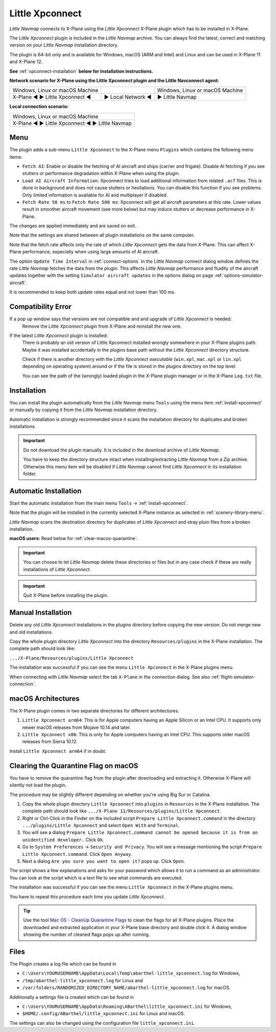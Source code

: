 Little Xpconnect
------------------------

*Little Navmap* connects to X-Plane using the *Little Xpconnect*
X-Plane plugin which has to be installed in X-Plane.

The *Little Xpconnect* plugin is included in the *Little Navmap* archive. You can always find the
latest, correct and matching version on your *Little Navmap* installation directory.

The plugin is 64-bit only and is available for Windows, macOS (ARM and Intel) and Linux and can be used in X-Plane 11 and X-Plane 12.

**See** :ref:`xpconnect-installation` **below for installation instructions.**

**Network scenario for X-Plane using the Little Xpconnect plugin and the Little Navconnect agent:**

+--------------------------------+-------------------+-------------------+
| Windows, Linux or              |                   | Windows, Linux or |
| macOS Machine                  |                   | macOS Machine     |
+--------------------------------+-------------------+-------------------+
| X-Plane ◄ ► Little Xpconnect ◄ | ► Local Network ◄ | ► Little Navmap   |
+--------------------------------+-------------------+-------------------+

**Local connection scenario:**

+----------------------------------------------------+
| Windows, Linux or macOS Machine                    |
+----------------------------------------------------+
| X-Plane ◄ ► Little Xpconnect ◄ ► Little Navmap     |
+----------------------------------------------------+

Menu
~~~~~~~~~~~~~~~~~~~~

The plugin adds a sub-menu ``Little Xpconnect`` to the X-Plane menu ``Plugins`` which
contains the following menu items:

- ``Fetch AI``: Enable or disable the fetching of AI aircraft and
  ships (carrier and frigate). Disable AI fetching if you see
  stutters or performance degradation within X-Plane when using the plugin.
- ``Load AI Aircraft Information``: Xpconnect tries to load additional information
  from related ``.acf`` files. This is done in background and does not cause stutters
  or hesitations. You can disable this function if you see problems. Only limited
  information is available for AI and multiplayer if disabled.
- ``Fetch Rate 50 ms`` to ``Fetch Rate 500 ms``: Xpconnect will get all aircraft
  parameters at this rate. Lower values result in smoother aircraft movement (see more below) but
  may induce stutters or decrease performance in X-Plane.

The changes are applied immediately and are saved on exit.

Note that the settings are shared between all plugin installations on the same computer.

Note that the fetch rate affects only the rate of which *Little Xpconnect* gets the data from X-Plane.
This can affect X-Plane performance, expecially when using large amounts of AI aircraft.

The option ``Update Time Interval`` in :ref:`connect-options` in the *Little Navmap* connect dialog
window defines the rate *Little Navmap* fetches the data from the plugin.
This affects *Little Navmap* performance and fluidity of the aircraft updates together with the
setting ``Simulator aircraft updates`` in the options dialog on page :ref:`options-simulator-aircraft`.

It is recommended to keep both update rates equal and not lower than 100 ms.

Compatibility Error
~~~~~~~~~~~~~~~~~~~~~~~~~~~~~~~~

If a pop up window says that versions are not compatible and and upgrade of *Little Xpconnect* is needed:
  Remove the *Little Xpconnect* plugin from X-Plane and reinstall the new one.

If the latest *Little Xpconnect* plugin is installed:
  There is probably an old version of Little Xpconnect installed wrongly somewhere in your X-Plane plugins path. Maybe it was installed accidentally in the plugins base path without the *Little Xpconnect* directory structure.

  Check if there is another directory with the *Little Xpconnect executable* (``win.xpl``, ``mac.xpl`` or ``lin.xpl`` depending on operating system) around or if the file is stored in the plugins directory on the top level.

  You can see the path of the (wrongly) loaded plugin in the X-Plane plugin manager or in the X-Plane ``Log.txt`` file.

.. _xpconnect-installation:

Installation
~~~~~~~~~~~~~~~~~~~~~~~~~~~~~~~~

You can install the plugin automatically from the *Little Navmap* menu ``Tools``
using the menu item :ref:`install-xpconnect` or manually by copying it from the *Little Navmap* installation directory.

Automatic installation is strongly recommended since it scans the installation directory for duplicates and broken installations.

.. important::

  Do not download the plugin manually. It is included in the download archive of *Little Navmap*.

  You have to keep the directory structure intact when installing/extracting *Little Navmap* from a Zip archive.
  Otherwise this menu item will be disabled if *Little Navmap* cannot find *Little Xpconnect* in its installation folder.

.. _xpconnect-auto-installation:

Automatic Installation
~~~~~~~~~~~~~~~~~~~~~~~~~~~~~~~~

Start the automatic installation from the main menu ``Tools`` -> :ref:`install-xpconnect`.

Note that the plugin will be installed in the currently selected X-Plane instance as selected in
:ref:`scenery-library-menu`.

*Little Navmap* scans the destination directory for duplicates of *Little Xpconnect* and stray pluin files from a broken installation.

**macOS users:** Read below for :ref:`clear-macos-quarantine`.

.. important::

  You can choose to let *Little Navmap* delete these directories or files but in any case check if these are really installations of
  *Little Xpconnect*.

.. important::

  Quit X-Plane before installing the plugin.


.. _xpconnect-manual-installation:

Manual Installation
~~~~~~~~~~~~~~~~~~~~~~~~~~~~~~~~

Delete any old *Little Xpconnect* installations in the plugins directory before copying
the new version. Do not merge new and old installations.

Copy the whole plugin directory *Little Xpconnect* into the directory ``Resources/plugins``
in the X-Plane installation. The complete path should look like:

``.../X-Plane/Resources/plugins/Little Xpconnect``

The installation was successful if you can see the menu ``Little Xpconnect`` in the X-Plane plugins menu.

When connecting with *Little Navmap* select the tab ``X-Plane`` in the connection dialog.
See also :ref:`flight-simulator-connection`.


.. _macos:

macOS Architectures
~~~~~~~~~~~~~~~~~~~~

The X-Plane plugin comes in two separate directories for different architectures.

#. ``Little Xpconnect arm64``: This is for Apple computers having an Apple Silicon or an Intel CPU.
   It supports only newer macOS releases from Mojave 10.14 and later.
#. ``Little Xpconnect x86``: This is only for Apple computers having an Intel CPU. This supports older
   macOS releases from Sierra 10.12.

Install ``Little Xpconnect arm64`` if in doubt.

.. _clear-macos-quarantine:

Clearing the Quarantine Flag on macOS
~~~~~~~~~~~~~~~~~~~~~~~~~~~~~~~~~~~~~~~~~~~~~~~~~~~~~~~~~~~~~~~~~~~~~~

You have to remove the quarantine flag from the plugin after downloading and extracting it.
Otherwise X-Plane will silently not load the plugin.

The procedure may be slightly different depending on whether you're using Big Sur or Catalina.

#. Copy the whole plugin directory ``Little Xpconnect`` into ``plugins``
   in ``Resources`` in the X-Plane installation. The complete path
   should look like ``.../X-Plane 11/Resources/plugins/Little Xpconnect``.
#. Right or Ctrl-Click in the Finder on the included script ``Prepare Little Xpconnect.command``
   in the directory ``.../plugins/Little Xpconnect`` and select ``Open With`` and ``Terminal``.
#. You will see a dialog ``Prepare Little Xpconnect.command cannot be opened because it is from
   an unidentified developer.`` Click ``Ok``.
#. Go to ``System Preferences`` -> ``Security and Privacy``. You will see a message mentioning
   the script ``Prepare Little Xpconnect.command``. Click ``Open Anyway``.
#. Next a dialog ``Are you sure you want to open it?`` pops up. Click ``Open``.

The script shows a few explanations and asks for your password which allows it to run a
command as an administrator. You can look at the script which is a text file to see what
commands are executed.

The installation was successful if you can see the menu ``Little Xpconnect`` in the X-Plane plugins menu.

You have to repeat this procedure each time you update *Little Xpconnect*.

.. tip::

  Use the tool `Mac OS - CleanUp Quarantine Flags
  <https://forums.x-plane.org/index.php?/files/file/79828-mac-os-cleanup-quarantine-flags/>`__ to
  clean the flags for all X-Plane plugins. Place the downloaded and extracted application in your
  X-Plane base directory and double click it. A dialog window showing the number of cleaned flags pops up after running.

Files
~~~~~~~~~~~~~~~~~~~~~~~~~~~~~~~~

The Plugin creates a log file which can be found in

-  ``C:\Users\YOURUSERNAME\AppData\Local\Temp\abarthel-little_xpconnect.log`` for Windows,
-  ``/tmp/abarthel-little_xpconnect.log`` for Linux and
-  ``/var/folders/RANDOMIZED_DIRECTORY_NAME/abarthel-little_xpconnect.log`` for macOS.

Additionally a settings file is created which can be found in

-  ``C:\Users\YOURUSERNAME\AppData\Roaming\ABarthel\little_xpconnect.ini`` for Windows,
-  ``$HOME/.config/ABarthel/little_xpconnect.ini`` for Linux and macOS.

The settings can also be changed using the configuration file ``little_xpconnect.ini``.

.. code-block:: ini
  :caption: Little Xpconnect configuration file

  [Options]
  FetchAiAircraft=true     # Same as "Fetch AI" in plugin menu.
  FetchAiAircraftInfo=true # Same as "Load AI Aircraft Information" in plugin menu.
  FetchRateMs=200          # Data will be fetched from X-Plane every 200 milliseconds. Same as "Fetch Rate" in plugin menu.
  FetchRate=200            # Old obsolete value. Will be deleted on start.


